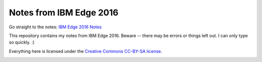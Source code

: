 ========================
Notes from IBM Edge 2016
========================

Go straight to the notes: `IBM Edge 2016 Notes <ibm_edge_notes_2016.rst>`_

This repository contains my notes from IBM Edge 2016.  Beware -- there may
be errors or things left out.  I can only type so quickly. :)

Everything here is licensed under the
`Creative Commons CC-BY-SA license <https://creativecommons.org/licenses/by-sa/2.0/>`_.

.. image:: http://i.creativecommons.org/l/by-sa/3.0/88x31.png
